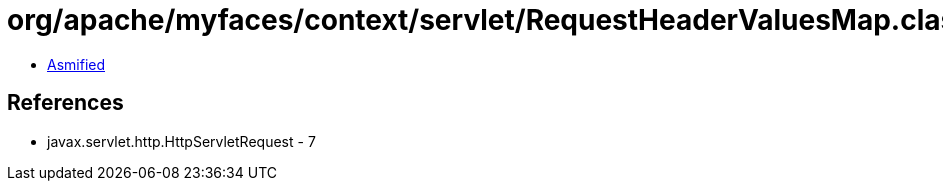 = org/apache/myfaces/context/servlet/RequestHeaderValuesMap.class

 - link:RequestHeaderValuesMap-asmified.java[Asmified]

== References

 - javax.servlet.http.HttpServletRequest - 7
